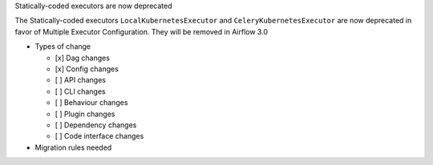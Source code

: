 Statically-coded executors are now deprecated

The Statically-coded executors ``LocalKubernetesExecutor`` and ``CeleryKubernetesExecutor`` are now deprecated in favor of Multiple Executor Configuration. They will be removed in Airflow 3.0

* Types of change

  * [x] Dag changes
  * [x] Config changes
  * [ ] API changes
  * [ ] CLI changes
  * [ ] Behaviour changes
  * [ ] Plugin changes
  * [ ] Dependency changes
  * [ ] Code interface changes

* Migration rules needed
